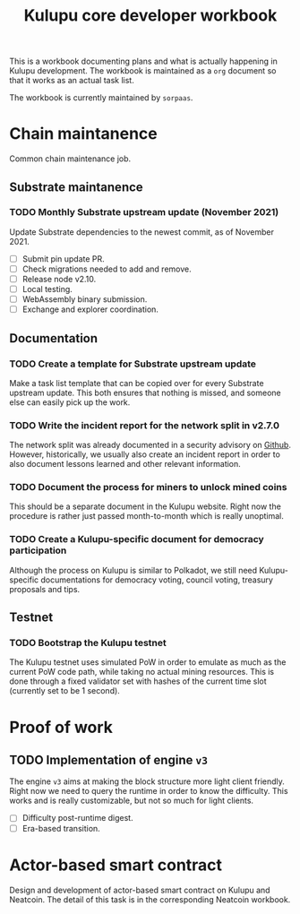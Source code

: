 #+title: Kulupu core developer workbook

This is a workbook documenting plans and what is actually happening in
Kulupu development. The workbook is maintained as a =org= document so
that it works as an actual task list.

The workbook is currently maintained by =sorpaas=.

* Chain maintanence
Common chain maintenance job.

** Substrate maintanence

*** TODO Monthly Substrate upstream update (November 2021)
Update Substrate dependencies to the newest commit, as of
November 2021.

- [ ] Submit pin update PR.
- [ ] Check migrations needed to add and remove.
- [ ] Release node v2.10.
- [ ] Local testing.
- [ ] WebAssembly binary submission.
- [ ] Exchange and explorer coordination.

** Documentation

*** TODO Create a template for Substrate upstream update
Make a task list template that can be copied over for every Substrate
upstream update. This both ensures that nothing is missed, and someone
else can easily pick up the work.

*** TODO Write the incident report for the network split in v2.7.0
The network split was already documented in a security advisory on
[[https://github.com/kulupu/kulupu/security/advisories/GHSA-63c9-m729-6xx3][Github]]. However, historically, we usually also create an incident
report in order to also document lessons learned and other relevant
information.

*** TODO Document the process for miners to unlock mined coins
This should be a separate document in the Kulupu website. Right now
the procedure is rather just passed month-to-month which is really
unoptimal.

*** TODO Create a Kulupu-specific document for democracy participation
Although the process on Kulupu is similar to Polkadot, we still need
Kulupu-specific documentations for democracy voting, council voting,
treasury proposals and tips.

** Testnet

*** TODO Bootstrap the Kulupu testnet
The Kulupu testnet uses simulated PoW in order to emulate as much as
the current PoW code path, while taking no actual mining
resources. This is done through a fixed validator set with hashes of
the current time slot (currently set to be 1 second).

* Proof of work

** TODO Implementation of engine =v3=
The engine =v3= aims at making the block structure more light client
friendly. Right now we need to query the runtime in order to know the
difficulty. This works and is really customizable, but not so much for
light clients.

- [ ] Difficulty post-runtime digest.
- [ ] Era-based transition.

* Actor-based smart contract
Design and development of actor-based smart contract on Kulupu and
Neatcoin. The detail of this task is in the corresponding Neatcoin
workbook.
